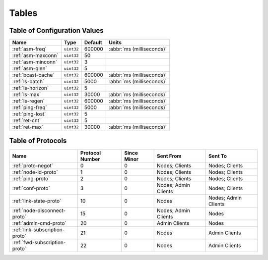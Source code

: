 ======
Tables
======

.. _conf-vars:

Table of Configuration Values
=============================

.. list-table::
   :header-rows: 1
   :widths: auto

   * - Name
     - Type
     - Default
     - Units
   * - :ref:`asm-freq`
     - ``uint32``
     - 600000
     - :abbr:`ms (milliseconds)`
   * - :ref:`asm-maxconn`
     - ``uint32``
     - 50
     -
   * - :ref:`asm-minconn`
     - ``uint32``
     - 3
     -
   * - :ref:`asm-qlen`
     - ``uint32``
     - 5
     -
   * - :ref:`bcast-cache`
     - ``uint32``
     - 600000
     - :abbr:`ms (milliseconds)`
   * - :ref:`ls-batch`
     - ``uint32``
     - 5000
     - :abbr:`ms (milliseconds)`
   * - :ref:`ls-horizon`
     - ``uint32``
     - 5
     -
   * - :ref:`ls-max`
     - ``uint32``
     - 30000
     - :abbr:`ms (milliseconds)`
   * - :ref:`ls-regen`
     - ``uint32``
     - 600000
     - :abbr:`ms (milliseconds)`
   * - :ref:`ping-freq`
     - ``uint32``
     - 5000
     - :abbr:`ms (milliseconds)`
   * - :ref:`ping-lost`
     - ``uint32``
     - 5
     -
   * - :ref:`ret-cnt`
     - ``uint32``
     - 5
     -
   * - :ref:`ret-max`
     - ``uint32``
     - 30000
     - :abbr:`ms (milliseconds)`

.. _protocols:

Table of Protocols
==================

.. list-table::
   :header-rows: 1
   :widths: auto

   * - Name
     - Protocol Number
     - Since Minor
     - Sent From
     - Sent To
   * - :ref:`proto-negot`
     - 0
     - 0
     - Nodes; Clients
     - Nodes; Clients
   * - :ref:`node-id-proto`
     - 1
     - 0
     - Nodes; Clients
     - Nodes; Clients
   * - :ref:`ping-proto`
     - 2
     - 0
     - Nodes; Clients
     - Nodes; Clients
   * - :ref:`conf-proto`
     - 3
     - 0
     - Nodes; Admin Clients
     - Nodes; Clients
   * - :ref:`link-state-proto`
     - 10
     - 0
     - Nodes
     - Nodes; Admin Clients
   * - :ref:`node-disconnect-proto`
     - 15
     - 0
     - Nodes; Admin Clients
     - Nodes
   * - :ref:`admin-cmd-proto`
     - 20
     - 0
     - Admin Clients
     - Nodes
   * - :ref:`link-subscription-proto`
     - 21
     - 0
     - Nodes
     - Admin Clients
   * - :ref:`fwd-subscription-proto`
     - 22
     - 0
     - Nodes
     - Admin Clients
